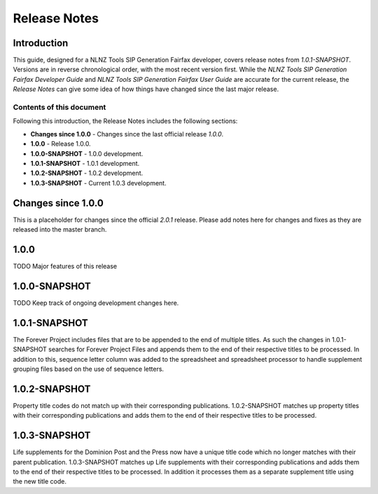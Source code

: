 =============
Release Notes
=============


Introduction
============

This guide, designed for a NLNZ Tools SIP Generation Fairfax developer, covers release notes from `1.0.1-SNAPSHOT`.
Versions are in reverse chronological order, with the most recent version first. While the
*NLNZ Tools SIP Generation Fairfax Developer Guide* and *NLNZ Tools SIP Generation Fairfax User Guide* are accurate for
the current release, the *Release Notes* can give some idea of how things have changed since the last major release.

Contents of this document
-------------------------

Following this introduction, the Release Notes includes the following sections:

-   **Changes since 1.0.0** - Changes since the last official release *1.0.0*.

-   **1.0.0** - Release 1.0.0.

-   **1.0.0-SNAPSHOT** - 1.0.0 development.

-   **1.0.1-SNAPSHOT** - 1.0.1 development.

-   **1.0.2-SNAPSHOT** - 1.0.2 development.

-   **1.0.3-SNAPSHOT** - Current 1.0.3 development.

Changes since 1.0.0
===================

This is a placeholder for changes since the official *2.0.1* release. Please add notes here for changes and fixes as
they are released into the master branch.


1.0.0
=====

TODO Major features of this release


1.0.0-SNAPSHOT
==============

TODO Keep track of ongoing development changes here.


1.0.1-SNAPSHOT
==============

The Forever Project includes files that are to be appended to the end of multiple titles.  As such the changes in 1.0.1-SNAPSHOT searches for Forever Project Files and appends them to the end of their respective titles to be processed.  In addition to this, sequence letter column was added to the spreadsheet and spreadsheet processor to handle supplement grouping files based on the use of sequence letters.

1.0.2-SNAPSHOT
==============

Property title codes do not match up with their corresponding publications.  1.0.2-SNAPSHOT matches up property titles with their corresponding publications and adds them to the end of their respective titles to be processed.

1.0.3-SNAPSHOT
==============

Life supplements for the Dominion Post and the Press now have a unique title code which no longer matches with their parent publication. 1.0.3-SNAPSHOT matches up Life supplements with their corresponding publications and adds them to the end of their respective titles to be processed. In addition it processes them as a separate supplement title using the new title code.